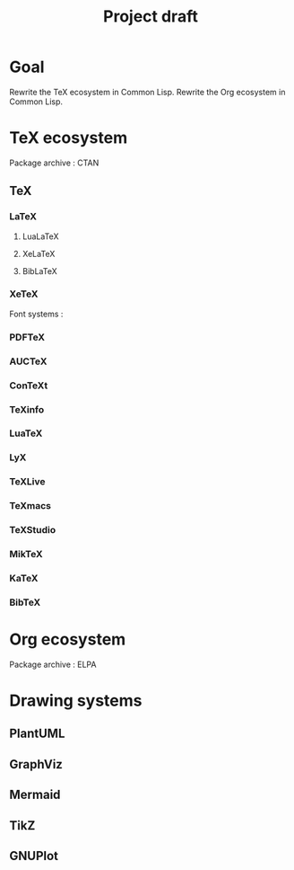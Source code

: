 #+title: Project draft

* Goal
Rewrite the TeX ecosystem in Common Lisp.
Rewrite the Org ecosystem in Common Lisp.

* TeX ecosystem
Package archive : CTAN

** TeX
*** LaTeX
**** LuaLaTeX
**** XeLaTeX
**** BibLaTeX
*** XeTeX
Font systems : 
*** PDFTeX
*** AUCTeX
*** ConTeXt
*** TeXinfo
*** LuaTeX
*** LyX
*** TeXLive
*** TeXmacs
*** TeXStudio
*** MikTeX
*** KaTeX
*** BibTeX

* Org ecosystem
Package archive : ELPA

* Drawing systems
** PlantUML
** GraphViz
** Mermaid
** TikZ
** GNUPlot
